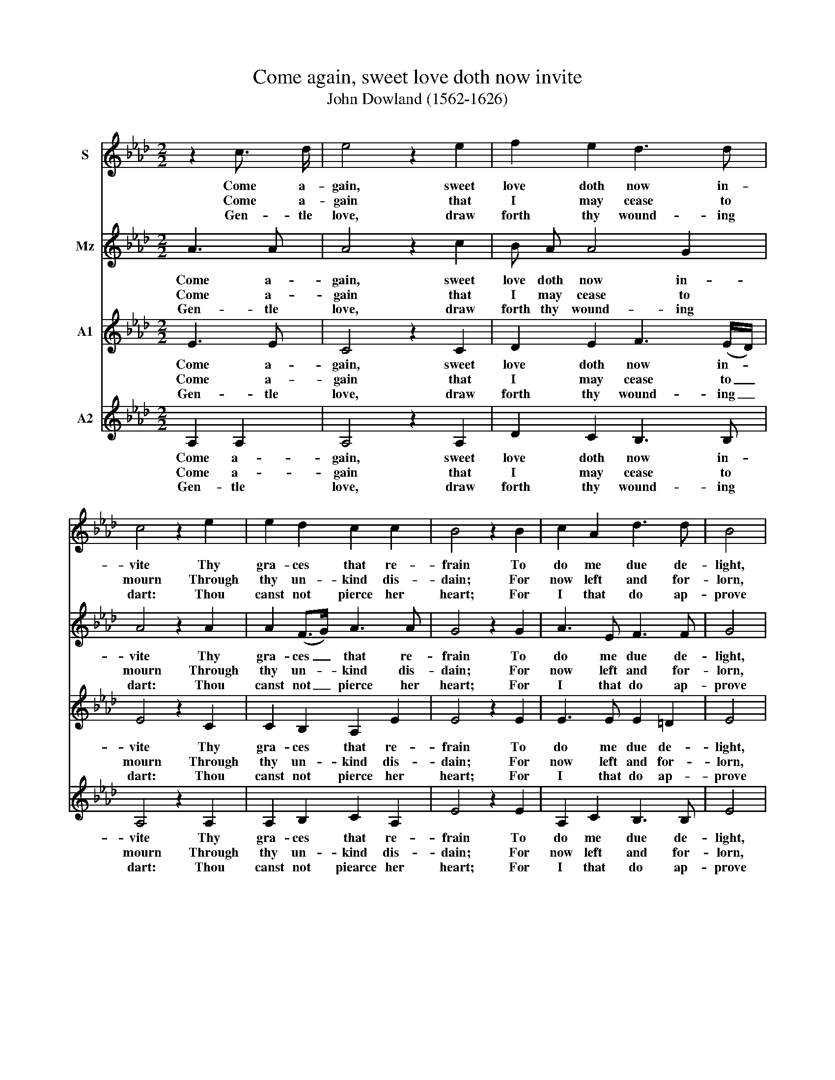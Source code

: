 X:1
T:Come again, sweet love doth now invite
T:John Dowland (1562-1626)
%%score 1 2 3 4
L:1/8
M:2/2
K:Ab
V:1 treble nm="S"
V:2 treble nm="Mz"
V:3 treble nm="A1"
V:4 treble nm="A2"
V:1
 z2 c3/2 d/ | e4 z2 e2 | f2 e2 d3 d | c4 z2 e2 | e2 d2 c2 c2 | B4 z2 B2 | c2 A2 d3 d | B4 |: %8
w: Come a-|gain, sweet|love doth now in-|vite Thy|gra- ces that re-|frain To|do me due de-|light,|
w: Come a-|gain that|I may cease to|mourn Through|thy un- kind dis-|dain; For|now left and for-|lorn,|
w: Gen- tle|love, draw|forth thy wound- ing|dart: Thou|canst not pierce her|heart; For|I that do ap-|prove|
 z E A2 | z F B2 z G c2 | z A d2 z B e2- | e8 | z e d c B2 z c | B A A3 (G/F/ G2) | A4 |] %15
w: To see,|to hear, to touch,|to kiss, to die|_|With thee a- gain in|sweet- est sym- pa- * *|thy.|
w: I sit,|I sigh, I weep,|I faint, I die|_|In dead- ly pain and|end- less mi- se- * *|ry.|
w: By sighs|and tears more hot|than are thy shafts,|_|Did tempt while she for|scan- ty try- umphs _ _|laughs.|
V:2
 A3 A | A4 z2 c2 | B A A4 G2 | A4 z2 A2 | A2 (F>G) A3 A | G4 z2 G2 | A3 E F3 F | G4 |: E4 | %9
w: Come a-|gain, sweet|love doth now in-|vite Thy|gra- ces _ that re-|frain To|do me due de-|light,|To|
w: Come a-|gain that|I may cease to|mourn Through|thy un- * kind dis-|dain; For|now left and for-|lorn,|I|
w: Gen- tle|love, draw|forth thy wound- ing|dart: Thou|canst not _ pierce her|heart; For|I that do ap-|prove|By|
 F2 z F G2 z G | A2 z A B2 z B | c6 B2 | A3/2 G/ F A G3 A | F2 (CD) E3 D | C4 |] %15
w: see, to hear, to|touch, to kiss, to|die, to|die with thee a- gain in|sweet- est _ sym- pa-|thy.|
w: sit, I sigh, I|weep, I faint, I|die, I|die in dead- ly pain and|end- less _ mi- se-|ry.|
w: sighs and tears more|hot than are thy|shafts, thy|shafts, Did tempt while she for|scan- ty _ try- umphs|laughs.|
V:3
 E3 E | C4 z2 C2 | D2 E2 F3 (E/D/) | E4 z2 C2 | C2 B,2 A,2 E2 | E4 z2 E2 | E3 E E2 =D2 | E4 |: C4 | %9
w: Come a-|gain, sweet|love doth now in- *|vite Thy|gra- ces that re-|frain To|do me due de-|light,|To|
w: Come a-|gain that|I may cease to _|mourn Through|thy un- kind dis-|dain; For|now left and for-|lorn,|I|
w: Gen- tle|love, draw|forth thy wound- ing _|dart: Thou|canst not pierce her|heart; For|I that do ap-|prove|By|
 D2 z D B,2 z E | C2 z F E2 z D | C A, A, B, C2 D2 | E2 z A, E3 E | D C C (D/E/) B,3 B, | A,4 |] %15
w: see, to hear, to|touch, to kiss, to|die, to die with thee a-|gain, with thee a-|gain in sweet- est _ sym- pa-|thy.|
w: sit, I sigh, I|weep, I faint, I|die, I die in dead- ly|pain, in dead- ly|pain and end- less _ mi- se-|ry.|
w: sighs and tears more|hot than are thy|shafts, thy shafts, Did tempt while|she, did tempt while|she for scan- ty _ try- umphs|laughs.|
V:4
 A,2 A,2 | A,4 z2 A,2 | D2 C2 B,3 B, | A,4 z2 A,2 | A,2 B,2 C2 A,2 | E4 z2 E2 | A,2 C2 B,3 B, | %7
w: Come a-|gain, sweet|love doth now in-|vite Thy|gra- ces that re-|frain To|do me due de-|
w: Come a-|gain that|I may cease to|mourn Through|thy un- kind dis-|dain; For|now left and for-|
w: Gen- tle|love, draw|forth thy wound- ing|dart: Thou|canst not piearce her|heart; For|I that do ap-|
 E4 |: A,4 | A,3 D E3 E | F3 F G3 F | A2 A,2 A,2 B,2 | C2 D2 E2 C2 | D (E F2) E3 E | A,4 |] %15
w: light,|To|see, to hear, to|touch, to kiss, to|die, to die with|thee a- gain in|sweet- est _ sym- pa-|thy.|
w: lorn,|I|sit, I sigh, I|weep, I faint, I|die, I die in|dead- ly pain and|end- less _ mi- se-|ry.|
w: prove|By|sighs and tears more|hot than are thy|shafts, thy shafts, Did|tempt while she for|scan- ty _ try- umphs|laughs.|

